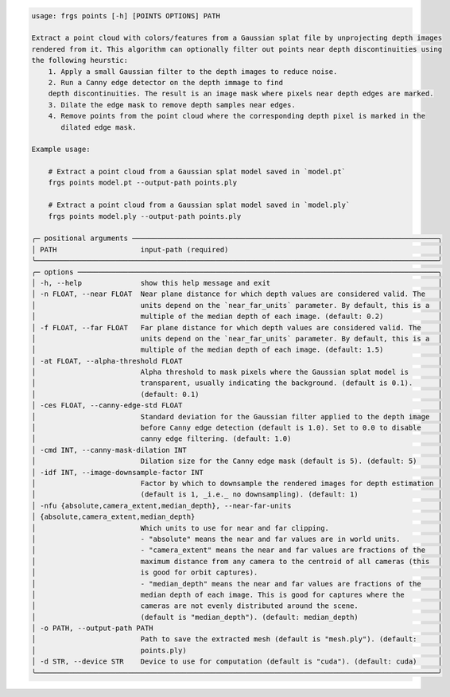 .. code-block:: text

    usage: frgs points [-h] [POINTS OPTIONS] PATH

    Extract a point cloud with colors/features from a Gaussian splat file by unprojecting depth images
    rendered from it. This algorithm can optionally filter out points near depth discontinuities using
    the following heurstic:
        1. Apply a small Gaussian filter to the depth images to reduce noise.
        2. Run a Canny edge detector on the depth immage to find
        depth discontinuities. The result is an image mask where pixels near depth edges are marked.
        3. Dilate the edge mask to remove depth samples near edges.
        4. Remove points from the point cloud where the corresponding depth pixel is marked in the
           dilated edge mask.

    Example usage:

        # Extract a point cloud from a Gaussian splat model saved in `model.pt`
        frgs points model.pt --output-path points.ply

        # Extract a point cloud from a Gaussian splat model saved in `model.ply`
        frgs points model.ply --output-path points.ply

    ╭─ positional arguments ─────────────────────────────────────────────────────────────────────────╮
    │ PATH                    input-path (required)                                                  │
    ╰────────────────────────────────────────────────────────────────────────────────────────────────╯
    ╭─ options ──────────────────────────────────────────────────────────────────────────────────────╮
    │ -h, --help              show this help message and exit                                        │
    │ -n FLOAT, --near FLOAT  Near plane distance for which depth values are considered valid. The   │
    │                         units depend on the `near_far_units` parameter. By default, this is a  │
    │                         multiple of the median depth of each image. (default: 0.2)             │
    │ -f FLOAT, --far FLOAT   Far plane distance for which depth values are considered valid. The    │
    │                         units depend on the `near_far_units` parameter. By default, this is a  │
    │                         multiple of the median depth of each image. (default: 1.5)             │
    │ -at FLOAT, --alpha-threshold FLOAT                                                             │
    │                         Alpha threshold to mask pixels where the Gaussian splat model is       │
    │                         transparent, usually indicating the background. (default is 0.1).      │
    │                         (default: 0.1)                                                         │
    │ -ces FLOAT, --canny-edge-std FLOAT                                                             │
    │                         Standard deviation for the Gaussian filter applied to the depth image  │
    │                         before Canny edge detection (default is 1.0). Set to 0.0 to disable    │
    │                         canny edge filtering. (default: 1.0)                                   │
    │ -cmd INT, --canny-mask-dilation INT                                                            │
    │                         Dilation size for the Canny edge mask (default is 5). (default: 5)     │
    │ -idf INT, --image-downsample-factor INT                                                        │
    │                         Factor by which to downsample the rendered images for depth estimation │
    │                         (default is 1, _i.e._ no downsampling). (default: 1)                   │
    │ -nfu {absolute,camera_extent,median_depth}, --near-far-units                                   │
    │ {absolute,camera_extent,median_depth}                                                          │
    │                         Which units to use for near and far clipping.                          │
    │                         - "absolute" means the near and far values are in world units.         │
    │                         - "camera_extent" means the near and far values are fractions of the   │
    │                         maximum distance from any camera to the centroid of all cameras (this  │
    │                         is good for orbit captures).                                           │
    │                         - "median_depth" means the near and far values are fractions of the    │
    │                         median depth of each image. This is good for captures where the        │
    │                         cameras are not evenly distributed around the scene.                   │
    │                         (default is "median_depth"). (default: median_depth)                   │
    │ -o PATH, --output-path PATH                                                                    │
    │                         Path to save the extracted mesh (default is "mesh.ply"). (default:     │
    │                         points.ply)                                                            │
    │ -d STR, --device STR    Device to use for computation (default is "cuda"). (default: cuda)     │
    ╰────────────────────────────────────────────────────────────────────────────────────────────────╯

